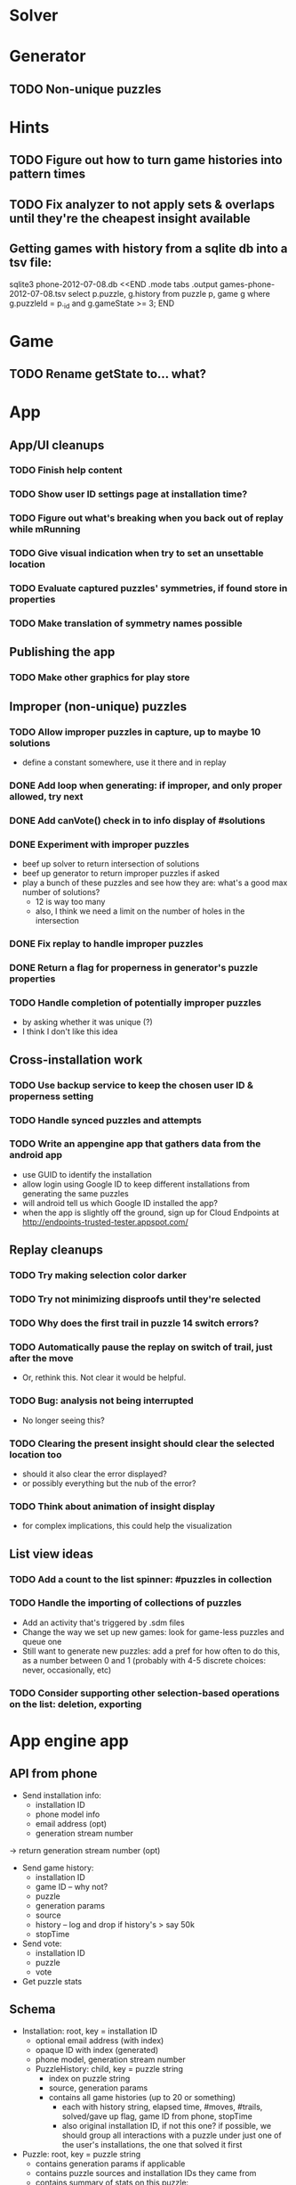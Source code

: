 * Solver

* Generator
** TODO Non-unique puzzles

* Hints
** TODO Figure out how to turn game histories into pattern times
** TODO Fix analyzer to not apply sets & overlaps until they're the cheapest insight available

** Getting games with history from a sqlite db into a tsv file:
sqlite3 phone-2012-07-08.db <<END
.mode tabs
.output games-phone-2012-07-08.tsv
select p.puzzle, g.history from puzzle p, game g where g.puzzleId = p._id and g.gameState >= 3;
END

* Game
** TODO Rename getState to... what?

* App

** App/UI cleanups
*** TODO Finish help content
*** TODO Show user ID settings page at installation time?
*** TODO Figure out what's breaking when you back out of replay while mRunning
*** TODO Give visual indication when try to set an unsettable location
*** TODO Evaluate captured puzzles' symmetries, if found store in properties
*** TODO Make translation of symmetry names possible

** Publishing the app
*** TODO Make other graphics for play store

** Improper (non-unique) puzzles
*** TODO Allow improper puzzles in capture, up to maybe 10 solutions
    - define a constant somewhere, use it there and in replay
*** DONE Add loop when generating: if improper, and only proper allowed, try next
*** DONE Add canVote() check in to info display of #solutions
*** DONE Experiment with improper puzzles
    - beef up solver to return intersection of solutions
    - beef up generator to return improper puzzles if asked
    - play a bunch of these puzzles and see how they are: what's a good max number of solutions?
      - 12 is way too many
      - also, I think we need a limit on the number of holes in the intersection
*** DONE Fix replay to handle improper puzzles
*** DONE Return a flag for properness in generator's puzzle properties
*** TODO Handle completion of potentially improper puzzles
    - by asking whether it was unique (?)
    - I think I don't like this idea

** Cross-installation work
*** TODO Use backup service to keep the chosen user ID & properness setting
*** TODO Handle synced puzzles and attempts
*** TODO Write an appengine app that gathers data from the android app
    - use GUID to identify the installation
    - allow login using Google ID to keep different installations from generating the same puzzles
    - will android tell us which Google ID installed the app?
    - when the app is slightly off the ground, sign up for Cloud Endpoints at http://endpoints-trusted-tester.appspot.com/

** Replay cleanups
*** TODO Try making selection color darker
*** TODO Try not minimizing disproofs until they're selected
*** TODO Why does the first trail in puzzle 14 switch errors?
*** TODO Automatically pause the replay on switch of trail, just after the move
    - Or, rethink this.  Not clear it would be helpful.
*** TODO Bug: analysis not being interrupted
    - No longer seeing this?
*** TODO Clearing the present insight should clear the selected location too
    - should it also clear the error displayed?
    - or possibly everything but the nub of the error?
*** TODO Think about animation of insight display
    - for complex implications, this could help the visualization

** List view ideas
*** TODO Add a count to the list spinner: #puzzles in collection
*** TODO Handle the importing of collections of puzzles
    - Add an activity that's triggered by .sdm files
    - Change the way we set up new games: look for game-less puzzles and queue one
    - Still want to generate new puzzles: add a pref for how often to do this, as
      a number between 0 and 1 (probably with 4-5 discrete choices: never,
      occasionally, etc)
*** TODO Consider supporting other selection-based operations on the list: deletion, exporting


* App engine app
** API from phone
   - Send installation info:
     - installation ID
     - phone model info
     - email address (opt)
     - generation stream number
   -> return generation stream number (opt)
   - Send game history:
     - installation ID
     - game ID -- why not?
     - puzzle
     - generation params
     - source
     - history -- log and drop if history's > say 50k
     - stopTime
   - Send vote:
     - installation ID
     - puzzle
     - vote
   - Get puzzle stats

** Schema
   - Installation: root, key = installation ID
     - optional email address (with index)
     - opaque ID with index (generated)
     - phone model, generation stream number
     - PuzzleHistory: child, key = puzzle string
       - index on puzzle string
       - source, generation params
       - contains all game histories (up to 20 or something)
         - each with history string, elapsed time, #moves, #trails,
           solved/gave up flag, game ID from phone, stopTime
         - also original installation ID, if not this one? if possible, we
           should group all interactions with a puzzle under just one of the
           user's installations, the one that solved it first
   - Puzzle: root, key = puzzle string
     - contains generation params if applicable
     - contains puzzle sources and installation IDs they came from
     - contains summary of stats on this puzzle:
       - how many played
       - how many won on first attempt
       - avg elapsed time
       - avg #moves
       - avg #trails
       - perhaps distributions of above
   - User: root, key = email address
     - opaque ID with index (generated)
     - contains list of installation IDs

** The web app
   - sample puzzles?
   - stats? num puzzles? num installations? num users? rates of change?
   - for logged-in users, info about their stuff

** Constraints
   - The installation ID and email address are secret--can't let them leak out of the app engine app
   - So we need alternative IDs that we expose and index on
   - Is there an encryption service?  Is it possible to have params not visible via source?

* Math
** Pathological grids
   - How bad can they get?
*** TODO Solve one in the debugger, see what's going on

** Canonical grids
   - How to compare two grids for equivalence?
   - Possible permutations that preserve constraints:
     - transposition
     - permutation of numerals
     - permutation of block-rows or block-columns
     - permutation of rows within a block-row or columns within a block-column
     - rotation (can it be expressed by the others? -- yes)
*** TODO Re-read the "how many sudokus" paper
    - Canonical grid?

* References
** J. F. Crook: A Pencil-and-Paper Algorithm for Solving Sudoku Puzzles
   - http://www.ams.org/notices/200904/tx090400460p.pdf
   - The trails approach, essentially, including different colors
